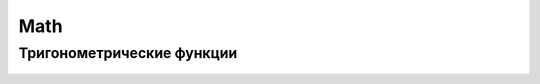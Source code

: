.. title:: js math

.. meta::
    :description:
        Описание javascript объекта Math
    :keywords:
        js math

Math
====

.. py:class:: Math()


    .. py:attribute:: E

        Основание натуральных логарифмов


    .. py:attribute:: LN10

        Натуральный логарифм числа 10


    .. py:attribute:: LN2

        Натуральный логарифм числа 2


    .. py:attribute:: LOG10E

        Десятичный логарифм числа Е


    .. py:attribute:: LOG2E

        Логарифм числа Е по основанию 2


    .. py:attribute:: PI

        Число пи


    .. py:attribute:: SQRT1_2

        Единица, деленная на корень квадратный из 2


    .. py:attribute:: SQRT2

        Квадратный корень из 2


    .. py:function:: abs(var)

        Возвращает абсолютное значение

        .. code-block:: js

            Math.abs(-100);
            // 100


    .. py:function:: cbrt(value)

        Корень кубический

        .. code-block:: js

            Math.cbrt(8);
            // 2


    .. py:function:: ceil(var)

        Округление в большую сторону

        .. code-block:: js

            Math.ceil(1.99);
            // 2.0

            Math.ceil(1.01);
            // 2.0

            Math.ceil(1.0);
            // 1.0

            Math.ceil(-1.99);
            // -1.0


    .. py:function:: clz32(number)

        Возвращает число ведущих нулевых бит в 32 битном представлении числа

        .. note:: EcmaScript6

        .. code-block:: js

            Math.clz32(7);
            // 29

            Math.clz32(1000);
            // 22

            Math.clz32(295000000);
            // 3


    .. py:function:: exp(var)

        Вычисляет степень числа Е


    .. py:function:: expm1(value)

        Обратное от Math.log1p

        .. note:: EcmaScript6

        .. code-block:: js

            Math.expm1(0);
            // 0


    .. py:function:: floor(var)

        Округление в меньшую сторону

        .. code-block:: js

            Math.ceil(1.99);
            // 1.0

            Math.ceil(1.01);
            // 1.0

            Math.ceil(1.0);
            // 1.0

            Math.ceil(-1.99);
            // -2.0


    .. py:function:: fround(number)

        Округляет число до 32 битного значения с плавающей точкой

        .. note:: EcmaScript6

        .. code-block:: js

            Math.fround(0);
            // 0

            Math.fround(1);
            // 1

            Math.fround(1.137);
            // 1.13699....

            Math.fround(1.5);
            // 1.5


    .. py:function:: imul(int1, int2)

        Возвращает младшие 32 бита результата умножения аргументов

        .. note:: EcmaScript6

        .. code-block:: js

            Math.imul(590, 5000000);
            // -1344967296

            590 * 5000000;
            // 2950000000


    .. py:function:: log(var)

        Вычисляет натуральный логарифм


    .. py:function:: log2(var)

        Вычисляет логарифм по основанию 2

        .. note:: EcmaScript6

        .. code-block:: js

            Math.log2(16);
            // 4


    .. py:function:: log10(var)

        Вычисляет логарифм по основанию 10

        .. note:: EcmaScript6

        .. code-block:: js

            Math.log10(1000);
            // 3


    .. py:function:: log1p(value)

        Вычисляет логарифм (1 + value)

        .. note:: EcmaScript6

        .. code-block:: js

            Math.log1p(0);
            // 0


    .. py:function:: max(var1, var2, ....)

        Возвращает максимум из переданных аргументов

        .. code-block:: js

            Math.max(5000, 200, 60);
            // 5000


    .. py:function:: min(var1, var2, ....)

        Возвращает минимум из переданных аргументов

        .. code-block:: js

            Math.min(5000, 200, 60);
            // 60


    .. py:function:: pow(var, pow)

        Возведение в степень

        .. code-block:: js

            Math.pow(5, 2);
            //25


    .. py:function:: random()

        Возвращает случайное число из промежутка от 0 до 1

        .. code-block:: js

            Math.random()
            // 0.33


    .. py:function:: round(var)

        Нормальное округление


    .. py:function:: sign(number)

        Возвращает знак числа, сообщающий, является ли число отрицательным, положительным или равно нулю.

        .. note:: EcmaScript6

        .. code-block:: js

            Math.sign(11);
            // 1

            Math.sign(-11);
            // -1

            Math.sign(0);
            // 0


    .. py:function:: sqrt(int)

        Возвращает квадратный корень числа

        .. code-block:: js

            Math.sqrt(81);
            // 9


    .. py:function:: trunc(number)

        Возвращает целую часть числа

        .. note:: EcmaScript6

        .. code-block:: js

            Math.trunc(11.17);
            // 11

            Math.trunc(-1.112);
            // -1


Тригонометрические функции
--------------------------

    .. py:function:: acos()

        Вычисляет арккосинус


    .. py:function:: acosh()

        Вычисляет обратный гиперболический косинус

        .. note:: EcmaScript6

        .. code-block:: js

            Math.acosh(1);
            // 0


    .. py:function:: asin()

        Вычисляет арксинус


    .. py:function:: asinh()

        Вычисляет обратный гиперболический синус

        .. note:: EcmaScript6

        .. code-block:: js

            Math.asinh(0);
            // 0


    .. py:function:: atan()

        Вычисляет арктангенс


    .. py:function:: atanh()

        Вычисляет обратный гиперболический тангенс

        .. note:: EcmaScript6

        .. code-block:: js

            Math.atanh(0);
            // 0


    .. py:function:: atan2()

        Вычисляет угол между осью Х и точкой


    .. py:function:: cos()

        Вычисляет косинус


    .. py:function:: cosh()

        Вычисляет гиперболический косинус

        .. note:: EcmaScript6

        .. code-block:: js

            Math.cosh(0);
            // 1


    .. py:function:: hypot()

        Теорема Пифагора

        .. note:: EcmaScript6

        .. code-block:: js

            Math.hypot(2, 2, 1);
            // 3


    .. py:function:: sin()

        Вычисляет синус


    .. py:function:: sinh()

        Вычисляет гиперболический синус

        .. note:: EcmaScript6

        .. code-block:: js

            Math.sinh(0);
            // 0


    .. py:function:: tan()

        Вычисляет тангенс


    .. py:function:: tanh()

        Вычисляет гиперболический тангенс

        .. note:: EcmaScript6

        .. code-block:: js

            Math.tanh(0);
            // 0
